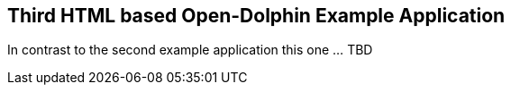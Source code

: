
== Third HTML based Open-Dolphin Example Application

In contrast to the second example application this one ... TBD
